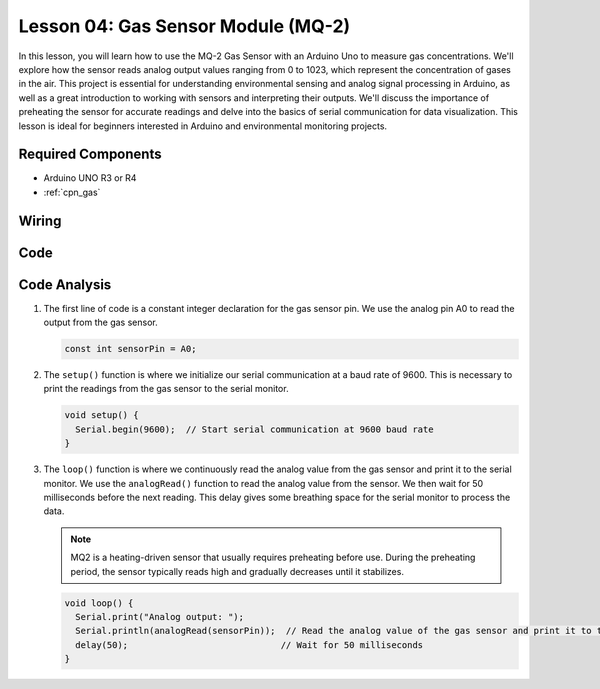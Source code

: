 .. _uno_lesson04_mq2:

Lesson 04: Gas Sensor Module (MQ-2)
============================================

In this lesson, you will learn how to use the MQ-2 Gas Sensor with an Arduino Uno to measure gas concentrations. We'll explore how the sensor reads analog output values ranging from 0 to 1023, which represent the concentration of gases in the air. This project is essential for understanding environmental sensing and analog signal processing in Arduino, as well as a great introduction to working with sensors and interpreting their outputs. We'll discuss the importance of preheating the sensor for accurate readings and delve into the basics of serial communication for data visualization. This lesson is ideal for beginners interested in Arduino and environmental monitoring projects.

Required Components
---------------------------

* Arduino UNO R3 or R4
* :ref:`cpn_gas`

Wiring
---------------------------

.. image:: img/Lesson_04_mq2_sensor_circuit_uno_bb.png
    :width: 100%


Code
---------------------------

.. raw:: html

    <iframe src=https://create.arduino.cc/editor/sunfounder01/6af3295c-28dd-4319-8f26-587930ffd2ef/preview?embed style="height:510px;width:100%;margin:10px 0" frameborder=0></iframe>

Code Analysis
---------------------------

1. The first line of code is a constant integer declaration for the gas sensor pin. We use the analog pin A0 to read the output from the gas sensor.

   .. code-block:: arduino
   
      const int sensorPin = A0;

2. The ``setup()`` function is where we initialize our serial communication at a baud rate of 9600. This is necessary to print the readings from the gas sensor to the serial monitor.

   .. code-block:: arduino
   
      void setup() {
        Serial.begin(9600);  // Start serial communication at 9600 baud rate
      }

3. The ``loop()`` function is where we continuously read the analog value from the gas sensor and print it to the serial monitor. We use the ``analogRead()`` function to read the analog value from the sensor. We then wait for 50 milliseconds before the next reading. This delay gives some breathing space for the serial monitor to process the data.

   .. note:: 
   
     MQ2 is a heating-driven sensor that usually requires preheating before use. During the preheating period, the sensor typically reads high and gradually decreases until it stabilizes.

   .. code-block:: arduino
   
      void loop() {
        Serial.print("Analog output: ");
        Serial.println(analogRead(sensorPin));  // Read the analog value of the gas sensor and print it to the serial monitor
        delay(50);                             // Wait for 50 milliseconds
      }


